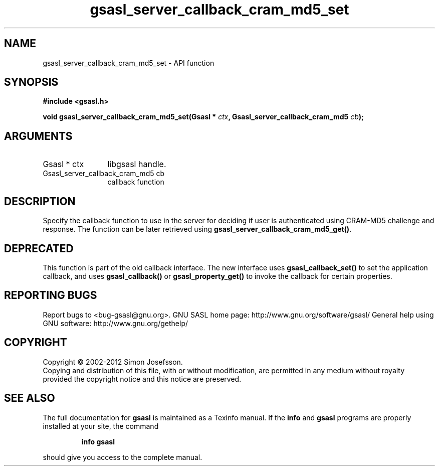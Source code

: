.\" DO NOT MODIFY THIS FILE!  It was generated by gdoc.
.TH "gsasl_server_callback_cram_md5_set" 3 "1.8.1" "gsasl" "gsasl"
.SH NAME
gsasl_server_callback_cram_md5_set \- API function
.SH SYNOPSIS
.B #include <gsasl.h>
.sp
.BI "void gsasl_server_callback_cram_md5_set(Gsasl * " ctx ", Gsasl_server_callback_cram_md5 " cb ");"
.SH ARGUMENTS
.IP "Gsasl * ctx" 12
libgsasl handle.
.IP "Gsasl_server_callback_cram_md5 cb" 12
callback function
.SH "DESCRIPTION"
Specify the callback function to use in the server for deciding if
user is authenticated using CRAM\-MD5 challenge and response.  The
function can be later retrieved using
\fBgsasl_server_callback_cram_md5_get()\fP.
.SH "DEPRECATED"
This function is part of the old callback interface.
The new interface uses \fBgsasl_callback_set()\fP to set the application
callback, and uses \fBgsasl_callback()\fP or \fBgsasl_property_get()\fP to
invoke the callback for certain properties.
.SH "REPORTING BUGS"
Report bugs to <bug-gsasl@gnu.org>.
GNU SASL home page: http://www.gnu.org/software/gsasl/
General help using GNU software: http://www.gnu.org/gethelp/
.SH COPYRIGHT
Copyright \(co 2002-2012 Simon Josefsson.
.br
Copying and distribution of this file, with or without modification,
are permitted in any medium without royalty provided the copyright
notice and this notice are preserved.
.SH "SEE ALSO"
The full documentation for
.B gsasl
is maintained as a Texinfo manual.  If the
.B info
and
.B gsasl
programs are properly installed at your site, the command
.IP
.B info gsasl
.PP
should give you access to the complete manual.
